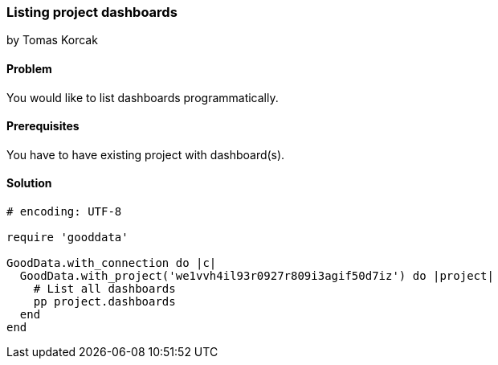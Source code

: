 === Listing project dashboards

by Tomas Korcak

==== Problem
You would like to list dashboards programmatically.

==== Prerequisites
You have to have existing project with dashboard(s).

==== Solution

[source,ruby]
----
# encoding: UTF-8

require 'gooddata'

GoodData.with_connection do |c|
  GoodData.with_project('we1vvh4il93r0927r809i3agif50d7iz') do |project|
    # List all dashboards
    pp project.dashboards
  end
end
----
